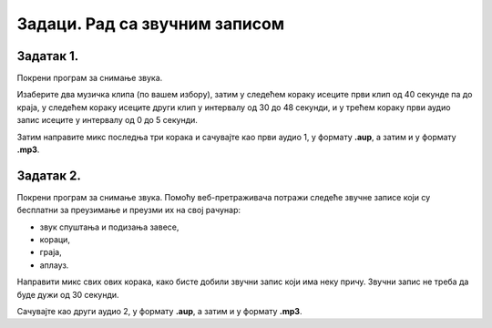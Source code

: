 Задаци. Рад са звучним записом
===============================

Задатак 1.
~~~~~~~~~~

Покрени програм за снимање звука.

Изаберите два музичка клипа (по вашем избору), затим у следећем кораку исеците први клип од 40 секунде па до краја, у следећем кораку исеците други клип у интервалу од 30 до 48 секунди, и у трећем кораку први аудио запис исеците у интервалу од 0 до 5 секунди. 

Затим направите микс последња три корака и сачувајте као први аудио 1, у формату **.aup**, а затим и у формату **.mp3**.

Задатак 2.
~~~~~~~~~~

Покрени програм за снимање звука. Помоћу веб-претраживача потражи следеће звучне записе који су бесплатни за преузимање и преузми их на свој рачунар:

-  звук спуштања и подизања завесе,
-  кораци,
-  граја,
-  аплауз.

Направити микс свих ових корака, како бисте добили звучни запис који има неку причу. 
Звучни запис не треба да буде дужи од 30 секунди. 

Сачувајте као други аудио 2, у формату **.aup**, а затим и у формату **.mp3**.